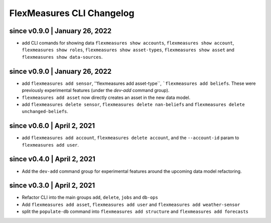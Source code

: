 .. _cli-changelog:

**********************
FlexMeasures CLI Changelog
**********************

since v0.9.0 | January 26, 2022
=====================

* add CLI comands for showing data ``flexmeasures show accounts``, ``flexmeasures show account``, ``flexmeasures show roles``, ``flexmeasures show asset-types``, ``flexmeasures show asset`` and ``flexmeasures show data-sources``.


since v0.9.0 | January 26, 2022
=====================

* add ``flexmeasures add sensor``, ''flexmeasures add asset-type``, ```flexmeasures add beliefs``. These were previously experimental features (under the `dev-add` command group).
* ``flexmeasures add asset`` now directly creates an asset in the new data model.
* add ``flexmeasures delete sensor``, ``flexmeasures delete nan-beliefs`` and ``flexmeasures delete unchanged-beliefs``. 


since v0.6.0 | April 2, 2021
=====================

* add ``flexmeasures add account``, ``flexmeasures delete account``, and the ``--account-id`` param to ``flexmeasures add user``.


since v0.4.0 | April 2, 2021
=====================

* Add the ``dev-add`` command group for experimental features around the upcoming data model refactoring.


since v0.3.0 | April 2, 2021
=====================

* Refactor CLI into the main groups ``add``, ``delete``, ``jobs`` and ``db-ops``
* Add ``flexmeasures add asset``,  ``flexmeasures add user`` and ``flexmeasures add weather-sensor``
* split the ``populate-db`` command into ``flexmeasures add structure`` and ``flexmeasures add forecasts``
